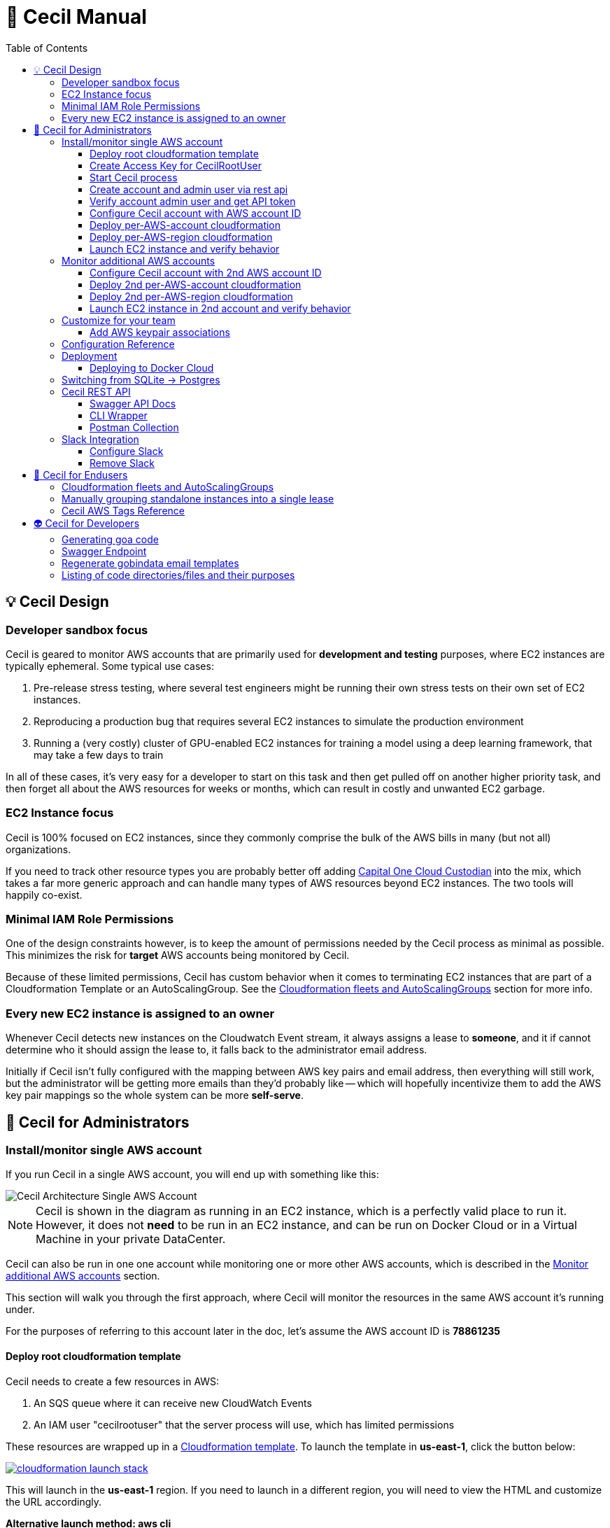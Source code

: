 [%hardbreaks]

= 🤖 Cecil Manual
:toc: left
:toclevels: 3

== 💡 Cecil Design

=== Developer sandbox focus

Cecil is geared to monitor AWS accounts that are primarily used for **development and testing** purposes, where EC2 instances are typically ephemeral.  Some typical use cases:

1. Pre-release stress testing, where several test engineers might be running their own stress tests on their own set of EC2 instances.
2. Reproducing a production bug that requires several EC2 instances to simulate the production environment
3. Running a (very costly) cluster of GPU-enabled EC2 instances for training a model using a deep learning framework, that may take a few days to train

In all of these cases, it's very easy for a developer to start on this task and then get pulled off on another higher priority task, and then forget all about the AWS resources for weeks or months, which can result in costly and unwanted EC2 garbage.

=== EC2 Instance focus

Cecil is 100% focused on EC2 instances, since they commonly comprise the bulk of the AWS bills in many (but not all) organizations.  

If you need to track other resource types you are probably better off adding link:capitalone.io/cloud-custodian[Capital One Cloud Custodian] into the mix, which takes a far more generic approach and can handle many types of AWS resources beyond EC2 instances.  The two tools will happily co-exist.

=== Minimal IAM Role Permissions

One of the design constraints however, is to keep the amount of permissions needed by the Cecil process as minimal as possible.  This minimizes the risk for *target* AWS accounts being monitored by Cecil.

Because of these limited permissions, Cecil has custom behavior when it comes to terminating EC2 instances that are part of a Cloudformation Template or an AutoScalingGroup.  See the <<Cloudformation fleets and AutoScalingGroups>> section for more info.

=== Every new EC2 instance is assigned to an owner

Whenever Cecil detects new instances on the Cloudwatch Event stream, it always assigns a lease to *someone*, and it if cannot determine who it should assign the lease to, it falls back to the administrator email address.

Initially if Cecil isn't fully configured with the mapping between AWS key pairs and email address, then everything will still work, but the administrator will be getting more emails than they'd probably like -- which will hopefully incentivize them to add the AWS key pair mappings so the whole system can be more *self-serve*.

== 🤕 Cecil for Administrators


=== Install/monitor single AWS account

If you run Cecil in a single AWS account, you will end up with something like this:

image::images/cecil-architecture-single-aws.png[Cecil Architecture Single AWS Account]

NOTE: Cecil is shown in the diagram as running in an EC2 instance, which is a perfectly valid place to run it.  However, it does not *need* to be run in an EC2 instance, and can be run on Docker Cloud or in a Virtual Machine in your private DataCenter.

Cecil can also be run in one one account while monitoring one or more other AWS accounts, which is described in the <<Monitor additional AWS accounts>> section.

This section will walk you through the first approach, where Cecil will monitor the resources in the same AWS account it's running under.

For the purposes of referring to this account later in the doc, let's assume the AWS account ID is **78861235**

==== Deploy root cloudformation template

Cecil needs to create a few resources in AWS:

1. An SQS queue where it can receive new CloudWatch Events
2. An IAM user "cecilrootuser" that the server process will use, which has limited permissions

These resources are wrapped up in a link:http://tleyden-misc.s3.amazonaws.com/cecil/cecil-root.template[Cloudformation template].  To launch the template in **us-east-1**, click the button below:

[link=https://console.aws.amazon.com/cloudformation/home?region=us-east-1#/stacks/new?stackName=CecilRootStack&templateURL=http://tleyden-misc.s3.amazonaws.com/cecil/cecil-root.template]
image::images/cloudformation-launch-stack.png[]

This will launch in the **us-east-1** region.  If you need to launch in a different region, you will need to view the HTML and customize the URL accordingly.

**Alternative launch method: aws cli**

Instead of using the AWS web console via the link above, you can also launch the cloudformation template via the CLI **aws** tool:

```
aws cloudformation create-stack --stack-name "CecilRootStack" \
--template-body "http://tleyden-misc.s3.amazonaws.com/cecil/cecil-root.template" \
--capabilities CAPABILITY_IAM CAPABILITY_NAMED_IAM \
--region us-east-1
```

==== Create Access Key for CecilRootUser

Now that the root cloudformation template is installed, you will need to create an AWS access key for the newly created CecilRootUser IAM user.  This can be
done via the AWS web console, or the **aws** CLI.

```
aws iam create-access-key --user-name CecilRootUser
```

This will return something like:

```
{
    "AccessKey": {
        "SecretAccessKey": "je7MtGbClwBF/2Zp9Utk/h3yCo8nvbEXAMPLEKEY",
        "Status": "Active",
        "CreateDate": "2013-01-02T22:44:12.897Z",
        "UserName": "CecilRootUser",
        "AccessKeyId": "AKIAIEXAMPLERQ4U4N67LE7A"
    }
}
```

Write these down as you will need them later.

==== Start Cecil process

===== Run Cecil locally

Download the code (this will eventually be a binary or docker container)

```
go get -t github.com/tleyden/cecil/...
```

If this completes without errors, you will have a new binary in `$GOPATH/bin/cecil`

`cd` into the cecil directory which contains the default `config.yml`:

```
cd $GOPATH/src/github.com/tleyden/cecil
```

Using the `AWS_ACCESS_KEY_ID` and `AWS_SECRET_ACCESS_KEY` of the `CecilRootUser` AWS Access Key created in the previous step, as well as the AWS account ID and region where you installed the CecilRootStack CloudFormation template, run the cecil process:

```
$ AWS_ACCESS_KEY_ID=AKIAIEXAMPLERQ4U4N67LE7A \
AWS_SECRET_ACCESS_KEY=***** \
AWS_REGION=us-east-1 \
AWS_ACCOUNT_ID=78861235 \
cecil
```

There are other optional configuration options you can use to customize the Cecil behavior, see the <<Configuration Reference>> section.

===== Run Cecil on Docker Cloud

You can also run Cecil in Docker Cloud using this predefined stack:

[link=https://cloud.docker.com/stack/deploy/?repo=https://github.com/tleyden/cecil]
image::images/deploy-to-dockercloud.svg[]

You will need to customize the environment variables `AWS_ACCESS_KEY_ID`, etc, as mentioned above.

NOTE: you will need to setup volume mounts if you want to preserve the database across container restarts.  See <<Deploying to Docker Cloud>>

NOTE: this won't work until the repo is made public

==== Create account and admin user via rest api

Cecil is designed to be multi-tenant.  In Cecil terminology, a tenant is called an **account**, but you might also see references to **tenant**, which is a synonym for account.  Each Cecil account can have multiple AWS accounts under it.  

In this step you'll be setting up a single Cecil account which is configured to monitor a single AWS account, the same AWS account where Cecil is running.

Cecil does not have a Web UI, and so all interaction is over the REST API.

```bash
curl -X POST http://localhost:8080/accounts \
-H "Cache-Control: no-cache" \
-H "Content-Type: application/json" \
-d @- << EOF
{
    "email":"you@yourcompany.co",
    "name":"YourName",
    "surname":"AndLastName"
}
EOF
```

// CLI: cecil-cli create account --payload '{ "email":"traun.leyden+second@gmail.com", "name":"YourName", "surname":"AndLastName" }' --scheme http

NOTE: there is also a link:postman/cecil.postman_collection.json[postman] file that can be imported rather than using curl.  See the <<Postman Collection>> instructions.

Response:

```
{
  "email": "you@yourcompany.co",
  "account_id": 1,
  "response": "An email has been sent to the specified address with a verification token and instructions.",
  "verified": false
}
```

you should receive an email with a vefication code (aka verification token).  Unless you customized the `cecil.yml` with custom Mailgun credentials, it might several minutes (15?) to receive the email from their sandbox server.  But if you look in the Cecil process logs, you can look for a line with a `verification_token` and skip waiting for the email.

==== Verify account admin user and get API token

Replace the sample verification token (**0d78a4e0**) with your actual verification then run the following curl request:

```bash
curl -X POST http://localhost:8080/accounts/1/api_token \
-H "Cache-Control: no-cache" \
-H "Content-Type: application/json" \
-d @- << EOF
{
    "verification_token":"0d78a4e0"
}
EOF
```

Response:

```json
{
  "account_id": 1,
  "api_token": "Bearer eyJhbGc",
  "email": "you@yourcompany.co",
  "verified": true
}
```

// CLI: cecil-cli verify account --account_id 2 --payload '{ "verification_token":"e61ccc32-99e8-4579-ba92-5849de935b4fb7266e14-0f85-45c5-8305-d2e39513c4142d0e6764-a2db-46fa-aebd-fd55bf51e307" }' --scheme http

NOTE: the api_token will be much longer than this, but has been shortened to make this document more readable

Use the api token to manage your account by including it in the `Authorization` header on all requests.  To make that easier, set a bash variable that will be referenced in subsequent curl requests.

```bash
AUTH_TOKEN="Bearer eyJhbGc"
```

==== Configure Cecil account with AWS account ID

Make the following REST api call, using the `api_token` from the previous step:

```bash
curl -X POST http://localhost:8080/accounts/1/cloudaccounts \
-H "Authorization: $AUTH_TOKEN" \
-H "Cache-Control: no-cache" \
-H "Content-Type: application/json" \
-d @- << EOF
{
    "aws_id":"78861235"
}
EOF
```

Response:

```json
{
  "aws_id": "78861235",
  "cloudaccount_id": 1,
  "initial_setup_cloudformation_url": "/accounts/1/cloudaccounts/1/tenant-aws-initial-setup.template",
  "region_setup_cloudformation_url": "/accounts/1/cloudaccounts/1/tenant-aws-region-setup.template"
}
```

// CLI: cecil-cli add cloudaccount --account_id 2 --payload  '{ "aws_id":"788612350743" }'  --scheme http --key 'Bearer eyJhbGciOiJSU'

==== Deploy per-AWS-account cloudformation

For each AWS account you add to a Cecil account, you will need to add the `tenant-aws-initial-setup.template` Cloudformation template, which sets up a special IAM role and policy for Cecil.

First download it:

```bash
curl -X GET \
-H "Authorization: $AUTH_TOKEN" \
-H "Cache-Control: no-cache" \
"http://localhost:8080/accounts/1/cloudaccounts/1/tenant-aws-initial-setup.template" > tenant-aws-initial-setup.template
```

Then `install it:

```bash
$ aws cloudformation create-stack --stack-name "CecilTenantStack" \
  --template-body "file://tenant-aws-initial-setup.template" \
  --region us-east-1 \
  --capabilities CAPABILITY_IAM CAPABILITY_NAMED_IAM
```

Or alternatively you can upload this in the Cloudformation section of the AWS web UI.

==== Deploy per-AWS-region cloudformation

For a given AWS account you are monitoring, you'll need to setup AWS CloudWatch Event rules and AWS SNS (Simple Notification Service) forwarders in *each AWS region* you want to monitor.  That is done via the `tenant-aws-region-setup.template` Cloudformation template.

```bash
curl -X GET \
-H "Authorization: $AUTH_TOKEN" \
-H "Cache-Control: no-cache" \
"http://localhost:8080/accounts/1/cloudaccounts/1/tenant-aws-region-setup.template" > tenant-aws-region-setup.template
```

Then install it:

```bash
$ aws cloudformation create-stack --stack-name "CecilTenantRegionStack" \
  --template-body "file://tenant-aws-region-setup.template" \
  --region us-east-1
```

To monitor more regions, simply repeat this step with a different **--region** parameter.

====  Launch EC2 instance and verify behavior

**Launch a new EC2 instance**

```bash
$ aws ec2 run-instances --image-id ami-c58c1dd3 --count 1 --instance-type t2.micro --key-name MyKeyPair 
```

**Expected behavior**

1. You should receive an email notification from Cecil with links to approve or terminate the instance.
2. If you wait a few days, you should get an email notification warning you the lease will expire, which will include a link to extend the lease.
3. If you do not extend the lease, Cecil should terminate the instance and send an email notification.

=== Monitor additional AWS accounts

If you want to monitor additional AWS accounts, you will need to repeat a few of the above steps using a different AWS account ID and credentials.  The rest of this section assumes you want to monitor AWS account ID **19382281** and have created `AWS_ACCESS_KEY_ID=AKIAJEF` and `AWS_SECRET_ACCESS_KEY=6KLcaqGeH` that have admin privilages in the 2nd AWS account.

At the end of these steps, you'll end up with something that looks like this:

image::images/cecil-architecture-multiple-aws.png[Cecil Architecture Multiple AWS Accounts]

NOTE: Cecil will be monitoring EC2 instance events in both its own AWS account (**78861235**), and the 2nd AWS account (**19382281**).


==== Configure Cecil account with 2nd AWS account ID


Make the following REST api call, using the `api_token` from the previous step:

```bash
curl -X POST \
-H "Authorization: $AUTH_TOKEN" \
-H "Cache-Control: no-cache" \
-H "Content-Type: application/json" \
-d '{ \
	"aws_id":"19382281" \
}' \
"http://localhost:8080/accounts/1/cloudaccounts"
```

Response:

```json
{
  "aws_id": "19382281",
  "cloudaccount_id": 2,
  "initial_setup_cloudformation_url": "/accounts/1/cloudaccounts/2/tenant-aws-initial-setup.template",
  "region_setup_cloudformation_url": "/accounts/1/cloudaccounts/2/tenant-aws-region-setup.template"
}
```

==== Deploy 2nd per-AWS-account cloudformation

Downlaod `tenant-aws-initial-setup.template`:

```bash
curl -X GET \
-H "Authorization: $AUTH_TOKEN" \
-H "Cache-Control: no-cache" \
"http://localhost:8080/accounts/1/cloudaccounts/2/tenant-aws-initial-setup.template" > tenant-aws-initial-setup.template
```

Then install it using an `AWS_ACCESS_KEY_ID` and `AWS_SECRET_ACCESS_KEY` with admin privilages in the 2nd AWS account:


```bash
$ AWS_ACCESS_KEY_ID=AKIAJEF AWS_SECRET_ACCESS_KEY=6KLcaqGeH aws cloudformation create-stack --stack-name "CecilTenantStack" \
  --template-body "file://tenant-aws-initial-setup.template" \
  --region us-east-1 \
  --capabilities CAPABILITY_IAM CAPABILITY_NAMED_IAM
```

Or alternatively you can upload this in the Cloudformation section of the AWS web UI.

==== Deploy 2nd per-AWS-region cloudformation

Download `tenant-aws-region-setup.template`:

```bash
curl -X GET \
-H "Authorization: $AUTH_TOKEN" \
-H "Cache-Control: no-cache" \
"http://localhost:8080/accounts/1/cloudaccounts/2/tenant-aws-region-setup.template" > tenant-aws-region-setup.template
```

Then install it using an `AWS_ACCESS_KEY_ID` and `AWS_SECRET_ACCESS_KEY` with admin privilages in the 2nd AWS account:

```bash
$ AWS_ACCESS_KEY_ID=AKIAJEF AWS_SECRET_ACCESS_KEY=6KLcaqGeH aws cloudformation create-stack --stack-name "CecilTenantRegionStack" \
  --template-body "file://tenant-aws-region-setup.template" \
  --region us-east-1
```

To monitor more regions, simply repeat this step with a different **--region** parameter.

==== Launch EC2 instance in 2nd account and verify behavior

**Launch a new EC2 instance**

```bash

$ AWS_ACCESS_KEY_ID=AKIAJEF AWS_SECRET_ACCESS_KEY=6KLcaqGeH aws ec2 run-instances --image-id ami-46c1b650 --count 1 --instance-type t2.micro --key-name MyKeyPair 
```

You should see the same behavior as described in <<Launch EC2 instance and verify behavior>>


=== Customize for your team

==== Add AWS keypair associations

The idea behind AWS keypair associations is to be able to detect who launched an EC2 Instance without having to require custom resource tags.  This is useful if you have automation that launches instances and you don't want to update that automation to add resource tags.

Issue a request against this REST API endpoint:

```bash
curl -X POST \
  -H 'authorization: Bearer eyJhbGc' \
  -H 'cache-control: no-cache' \
  -H 'content-type: application/json' \
  -d '{
  "email":"yourcoworker@yourcompany.co",
  "key_name": "yourcoworker"
}' "http://localhost:8080/accounts/1/cloudaccounts/1/owners"
```

and you should see response:

```
{"message":"Owner added successfully to whitelist"}
```

Now if any instances are launched with the `yourcoworker` AWS keypair, the lease will automatically be assigned to `yourcoworker@yourcompany.co`, and a lease confirmation email will be sent to that address.



=== Configuration Reference

Cecil can use configuration from the `config.yml` file in its current directory, or from environment variables, which will override anything in the `config.yml` file.

NOTE: the environment variables must be in all-caps or else they will be ignored.

Here is the reference for all configuration values that can be specified either in the `config.yml` or as environment variables.


.Cecil Configuration
|===
| YAML config name | Environment variable config name | Example | Default | Description

|AWS_ACCESS_KEY_ID
|AWS_ACCESS_KEY_ID
|AKIAIEXAMPLETXGA5C4ZSQ
|None
|The AWS access key for the `CecilRootUser` IAM user created via the CecilRootStack Cloudformation Stack

|AWS_ACCOUNT_ID
|AWS_ACCOUNT_ID
|788612350
|None
|The AWS account ID where the CecilRootStack Cloudformation Stack is running.  Needed to construct ARN's (AWS resource identifiers)

|AWS_SECRET_ACCESS_KEY
|AWS_SECRET_ACCESS_KEY
|ZhcmCxQmazD8u
|None
|The AWS secret access key for the `CecilRootUser` IAM user created via the CecilRootStack Cloudformation Stack

|AWS_REGION
|AWS_REGION
|us-east-2
|None
|The AWS region where the CecilRootStack Cloudformation Stack is running.  Needed to construct ARN's (AWS resource identifiers)

|CECIL_RSA_PRIVATE
|CECIL_RSA_PRIVATE
|~/cecil_rsa_private
|None
|Cecil uses JWT tokens in a few places to verify the authenticity of links sent to users via email.  In order for this to work, it needs an RSA keypair.  If not provided, it will generate a keypair on its own and use it, and emit it on the console.  However, if you want to restart the `cecil` process and re-use the generated keypair, check the logs from the first run and capture the emitted private key into a file and then reference the file in an environment variable named `CECIL_RSA_PRIVATE`:

|EVENTLOGDIR
|EVENTLOGDIR
|/tmp/eventlog
|None
|Experimental/Not recommended.  To enable recording of all SQS events into a link:https://github.com/couchbase/moss[Moss DB], point this variable to a directory that is accessible to the process.

|ForeignIAMRoleName
|FOREIGNIAMROLENAME
|AcmeCloudJanitorRole
|CecilRole
|Useful in case you want to customize the resource names created in the AWS cloud.  In this case, it affects the name of the IAM Role that Cecil will create and use in the AWS account being monitored.

|LeaseDuration
|LEASEDURATION
|72h
|72h
|How long a lease lasts by default before it will expire and must be renewed, or else the EC2 instances tracked by the lease will be terminated.  See link:https://golang.org/pkg/time/#ParseDuration[golang/time] for time syntax examples

|LeaseApprovalTimeoutDuration
|LEASEAPPROVALTIMEOUTDURATION
|24h
|24h
|In certain cases (TODO: document this), the administrator will need to approve the lease or else the instance will be terminated early.  This is the max allowed time window for that approval process.  See link:https://golang.org/pkg/time/#ParseDuration[golang/time] for time syntax examples

|LeaseFirstWarningBeforeExpiry
|LEASEFIRSTWARNINGBEFOREEXPIRY
|24h
|24h
|How long before a lease expires when Cecil sends the owner the first warning with a link to extende the lease.  See link:https://golang.org/pkg/time/#ParseDuration[golang/time] for time syntax examples

|LeaseSecondWarningBeforeExpiry
|LEASESECONDWARNINGBEFOREEXPIRY
|1h
|1h
|How long before a lease expires when Cecil sends the owner the second and final warning with a link to extende the lease.  See link:https://golang.org/pkg/time/#ParseDuration[golang/time] for time syntax examples

|LeaseMaxPerOwner
|LEASEMAXPEROWNER
|10
|10
|How many leases per unique owner email address (or mapped AWS keypair) are allowed without administrator approval

|MailerAPIKey
|MAILERAPIKEY
|key-82ea6cfe7dc69f6c
|None
|The Mailgun API key.  At the moment, mailgun is the only option for outgoing mail.  Please open an issue if you need a different option.  You can find the mailer (Mailgun) API keys in the link:https://mailgun.com/app/account/security[Maigun Web Admin]  For `MAILERAPIKEY` use the value in `Active API Key` and for `MAILERPUBLICAPIKEY` use `Email Validation Key`

|MailerPublicAPIKey
|MAILERPUBLICAPIKEY
|pubkey-e9ceff19d2749
|None
|The Mailgun public api key.

|MailerDomain
|MAILERDOMAIN
|sandboxc66.mailgun.org
|None
|The Mailgun domain.

|ProductName
|PRODUCTNAME
|AcmeCloudJanitor
|Cecil
|Basic white label functionality, which controls things like FROM address and email template text (not comprehensive yet)

|ServerHostName
|SERVERHOSTNAME
|cecil.yourserver.co
|localhost
|The URL to link back to the hostname (domain name or IP address), which is used to generate links in emails

|ServerPort
|SERVERPORT
|:8080
|:8080
|The port to bind to, which is also used to generate links in emails.  Must have a leading colon (:)

|ServerScheme
|SERVERSCHEME
|https
|http
|Whether to use HTTP or HTTPS.  This affects links that appear in email messages.

|SNSTopicName
|SNSTOPICNAME
|AcmeCloudJanitorSNS
|CecilTopic
|In case you want to customize the resource names created in the AWS cloud.  In this case, it affects the name of the SNS (Simple Notification Service) topic that will forward CloudWatch Events to Cecil.

|SQSQueueName
|SQSQUEUENAME
|AcmeCloudJanitorSQS
|CecilQueue
|Useful in case you want to customize the resource names created in the AWS cloud.  In this case, it affects the name of the SQS (Simple Queue Service) that will be created in the `CecilRootStack` to receive the CloudWatch Events from the AWS account being monitored.

|TokenDuration
|TOKENDURATION
|720h
|720h
|How long REST API JWT authentication tokens are valid before expiring.  See link:https://golang.org/pkg/time/#ParseDuration[golang/time] for time syntax examples

|===

=== Deployment

==== Deploying to Docker Cloud

**Preserving the database across restarts**

Most of the time you will want to preserve the data across redeploys of the Cecil Docker Cloud service.  Here are the steps to do that:

**ssh into node**

Follow the link:https://docs.docker.com/docker-cloud/infrastructure/ssh-into-a-node/[SSH into a Docker Cloud-managed node] instructions to add your SSH key.

**Copy the database file to a file on the host**

After you have ssh'd into the Docker Cloud host, run these steps to copy the database file

```
$ cd /root
$ CONTAINER_ID=$(docker ps | grep -i cecil | awk '{print $1}')
$ docker cp $CONTAINER_ID:/go/src/github.com/tleyden/cecil/cecil.db .
```

NOTE: if you haven't started the Cecil service on Docker Cloud, then just run this instead:

```
$ cd /root
$ touch cecil.db
```

**Update the service**

In the volumes section, hit the plus button to the right of the second line **Add volumes**, and use:

* Container path: `/go/src/github.com/tleyden/cecil/cecil.db`
* Host path: `/root/cecil.db`

You can now redeploy the service and your data will be preserved.

=== Switching from SQLite -> Postgres

TODO: document this

=== Cecil REST API

Cecil comes with powerful REST API that allows you to customize its behavior and examine various aspects of its state.

==== Swagger API Docs

link:http://petstore.swagger.io/?url=https://gist.githubusercontent.com/tleyden/274e0605cb530deaf0c2c97f55644b00/raw/bdff0dccefee214f3ba588b0d49f8c70b52e9ada/cecil-api.yaml[Swagger API docs]
li
==== Adhoc API Docs

link:https://github.com/tleyden/cecil/blob/master/docs/Api.md[Adhoc API docs]

NOTE: These are most likely out of date and will be replaced by the Swagger API docs, but there are still a few things in these docs that are missing from the Swagger API docs.

==== CLI Wrapper

All of the Cecil REST API funcionality is also exposed via a command line interface.  Try running `cecil-cli -h` to see the available commands.

```
$ cecil-cli -h
CLI client for the Cecil service ()

Usage:
  Cecil-cli [command]

Available Commands:
  actions                      Perform an action on a lease
  add                          Add new cloudaccount
  addWhitelistedOwner          Add new email (plus optional KeyName) to owner tag whitelist
  create                       Create new account
  deleteFromDB                 Delete a lease from DB
  deleteWhitelistedOwner       Delete a whitelisted owner
  download                     Download file with given path
  downloadInitialSetupTemplate Download AWS initial setup cloudformation template
  downloadRegionSetupTemplate  Download AWS region setup cloudformation template
  help                         Help about any command
  listLeasesForAccount         List all leases for account
  listLeasesForCloudaccount    List all leases for a Cloudaccount
  listRegions                  List all regions and their status
  listWhitelistedOwners        List whitelisted owners
  mailerConfig                 Configure custom mailer
  newAPIToken                  Create new API token
  removeMailer                 Remove custom mailer
  removeSlack                  Remove slack
  setExpiry                    Set expiry of a lease
  show                         show action
  slackConfig                  Configure slack
  subscribeSNSToSQS            Subscribe SNS to SQS
  terminate                    Terminate a lease
  update                       Update a cloudaccount
  updateWhitelistedOwner       Modify a whitelisted owner
  verify                       Verify account and get API token

Flags:
      --dump               Dump HTTP request and response.
      --format string      Format used to create auth header or query from key (default "Bearer %s")
  -H, --host string        API hostname (default "127.0.0.1:8080")
      --key string         API key used for authentication
  -s, --scheme string      Set the requests scheme
  -t, --timeout duration   Set the request timeout (default 20s)

Use "Cecil-cli [command] --help" for more information about a command.

```

==== Postman Collection

There is also a link:postman/cecil.postman_collection.json[postman] file that can be imported rather than using curl.  

1. Open Postman
2. Click on "Import"
3. Import `cecil.postman_collection.json`
4. Make sure to run it with a "cecil_environment"

Run the first API request with your name and email address.

After you receive the email with `verification_token`, paste it as payload in the second API request.

Now you can run the other endpoints as the JWT token from the second response has been added to the environment.

=== Slack Integration

==== Configure Slack

Setup steps:

1. In your Slack app, go to Custom Integrations > Bots
2. Add a new bot integration
3. Choose a username like "@cecil"
4. Slack will give you an API token, eg `xoxb-000000000-aaaaaaaaaaaaa`, which will be used in the API call to the Cecil REST API

If you don't already have one, you'll need to obtain an API token for the Authorization header.  (See Obtain another API token in [this doc](ConfigureAWSAccount.md))


To add Slack as a mean of comunication between you and Cecil, use this endpoint.

```bash
curl -X POST \
-H "Authorization: $AUTH_TOKEN" \
-H "Content-Type: application/json" \
-H "Cache-Control: no-cache" \
-d '{
	"token":"xoxb-000000000-aaaaaaaaaaaaa",
	"channel_id":"#general"
}' \
"http://localhost:8080/accounts/1/slack_config"
```

Cecil will send messages to the specified channel, and you will be able to issue commands to Cecil.

E.g. To list all available commands, post this in the channel specified in the config, or to the Cecil bot user directly:

```
@cecil help
```

To interact with the bot via a channel rather than direct messaging, you can invite the bot to the channel.

==== Remove Slack

```bash
curl -X DELETE \
-H "Authorization: $AUTH_TOKEN" \
-H "Content-Type: application/json" \
-H "Cache-Control: no-cache" \
"http://localhost:8080/accounts/1/slack_config"
```

== 👼 Cecil for Endusers

=== Cloudformation fleets and AutoScalingGroups

Cecil automatically recognizes Cloudformation fleets and AutoScalingGroups as distinct entities, and will create the lease on the parent container rather on the EC2 instance itself.  That means if you launch a Cloudformation template that contains multiple standalone EC2 instances, Cecil will only create a single lease. 

In a complex Cloudformation template with standalone instances and several AutoScalingGroups, the lease assignment would be as follows:

image::images/cecil-cloudformation-asg-lease.png[Cecil Cloudformation ASG Lease]


The lease termination behavior around Cloudformation and AutoScalingGroup instance containers are as follows:

1. When a lease against a Clouformation expires, *only* the EC2 instances within the Cloudformation will be terminated, and all other resources in the Cloudformation will remained untouched
2. When a lease against an AutoScalingGroup expires, *only* the EC2 instances will be terminated (by setting the **DesiredCapacity** to 0), and the AutoScalingGroup itself will remain.  This is true even if the AutoScalingGroup is nested inside of a Cloudformation.


=== Manually grouping standalone instances into a single lease 

Cecil doesn't have a way to automatically group standalone EC2 instances into a single lease.  If you launch multiple instances via `aws ec2 run-instances --count X`, Cecil won't know any better and will create X leases, and you'll get a barrage of X emails, which of course is not ideal. 

To fix this, there is a special AWS tag called `CecilInstanceGroup` that you can pass to Cecil to tell it to group related EC2 instances into a single lease.

```
aws ec2 run-instances --image-id ami-abc12345 --count 50 \
--tag-specifications 'ResourceType=instance,Tags=[{Key=CecilInstanceGroup,Value=PerfTest25}]']'
```

See the <<Cecil AWS Tags Reference>> section below for more documentation on the `CecilInstanceGroup` tag.

=== Cecil AWS Tags Reference

The following AWS tags can be added to EC2 instances to control Cecil's behavior.

.AWS TAGS
|===
|Tag |Example |Description

|`CecilOwner`
|you@yourcompany.com
|The email address of the person who should own this lease.  No prior registrion of this email / user required. 

|`CecilInstanceGroup`
|PerfTest25
|All EC2 instances with this tag will be grouped into a single lease.  Useful when you want to treat EC2 instances as a group, but you are not using CloudFormation or AutoScalingGroups 

|`CecilLeaseExpiresIn`
|2h
|Override the default lease time and have the lease expire in this amount of time.  Format is based on Go's https://golang.org/pkg/time/#ParseDuration[time.ParseDuration()] rules 

|`CecilLeaseExpiresOn`
|tonight at 11:10pm
|Override the default lease time and have the lease expire on this particular datetime.  Format is based on  https://github.com/olebedev/when[olebedev/when] 

|===

NOTE: If you customize the `ProductName` configuration, `Cecil` will be replaced by whatever you use in the `ProductName`.  So for example if `ProductName` is set to `AcmeCloudBot` then instead of naming your tag `CecilOwner`, you would need to name it `AcmeCloudBotOwner`.

== 👽 Cecil for Developers

=== Generating goa code

```
./goagen.sh
```

=== Swagger Endpoint

To view the Swagger spec in JSON format, go to:

```
curl http://host:port/swagger.json
```

Replacing `host:port` with the host and port where you are running cecil

=== Regenerate gobindata email templates

```bash
$ ./go-bindata.sh
```

=== Listing of code directories/files and their purposes

This list is a bit out of date, but may help to follow the code.

- `add-owner-handler.go` -- Contains the handler function for adding a new owner to owner's whitelist for a cloudaccount.
- `aws.go` -- Contains SQS structs and DefaultEc2ServiceFactory.
- `common.go` -- Contains common utility functions.
- `core.go` -- Contains the all the initialization code for the core package.
- `core_test.go` -- core package test.
- `db-models.go` -- Contains the database models.
- `email-action-handler.go` -- Contains the handler function for lease approval|extension|termination link endpoints.
- `email-templates.go` -- Will contain the templates of the emails sent out for specific scenarios (new lease, lease expired, instance terminated, etc.).
- `mock_ec2.go` -- Contains a mock of the EC2 API.
- `mock_mailgun.go` -- Contains a mock of the Mailgun API.
- `mock_sqs.go` -- Contains a mock of the SQS API.
- `new-lease-queue-consumer.go` -- Contains the consumer function for the NewInstanceQueue.
- `periodic-jobs.go` -- Contains the periodic job functions
- `service.go` -- Contains the Service struct and the initialization methods (to setup queues, db, external services, etc.)
- `task-consumers.go` -- Contains some of the functions that consume tasks from queues; some got their own file because are big.
- `task-structs.go` -- Contains the structs of the tasks passed in-out of queues.
- `transmission.go` -- Contains the `Transmission` and its methods; `Transmission` is what an SQS message is parsed to.

